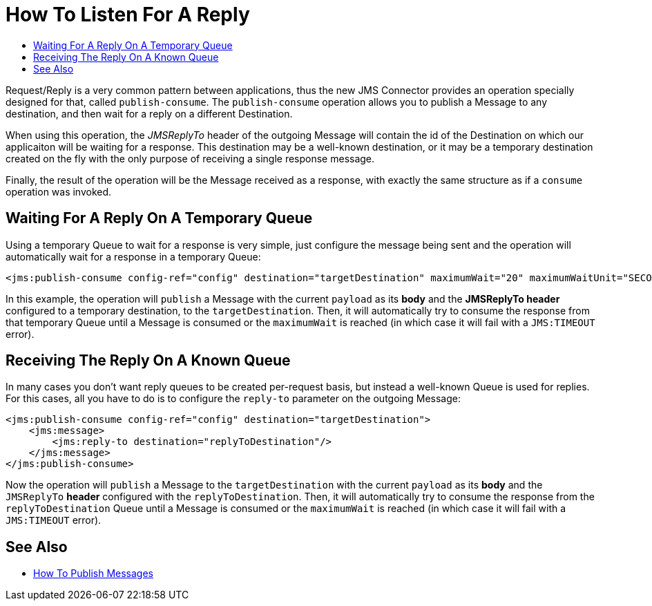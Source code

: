 = How To Listen For A Reply
:keywords: jms, connector, publish, consume, request, reply
:toc:
:toc-title:

Request/Reply is a very common pattern between applications, thus the new JMS Connector provides an operation specially designed for that, called `publish-consume`. The `publish-consume` operation allows you to publish a Message to any destination, and then wait for a reply on a different Destination.

When using this operation, the _JMSReplyTo_ header of the outgoing Message will contain the id of the Destination on which our applicaiton will be waiting for a response. This destination may be a well-known destination, or it may be a temporary destination created on the fly with the only purpose of receiving a single response message.

Finally, the result of the operation will be the Message received as a response, with exactly the same structure as if a `consume` operation was invoked.

== Waiting For A Reply On A Temporary Queue

Using a temporary Queue to wait for a response is very simple, just configure the message being sent and the operation will automatically wait for a response in a temporary Queue: 
[source, xml, linenums]
----
<jms:publish-consume config-ref="config" destination="targetDestination" maximumWait="20" maximumWaitUnit="SECONDS"/>
----

In this example, the operation will `publish` a Message with the current `payload` as its *body* and the *JMSReplyTo header* configured to a temporary destination, to the `targetDestination`. 
Then, it will automatically try to consume the response from that temporary Queue until a Message is consumed or the `maximumWait` is reached (in which case it will fail with a `JMS:TIMEOUT` error). 

== Receiving The Reply On A Known Queue

In many cases you don't want reply queues to be created per-request basis, but instead a well-known Queue is used for replies. For this cases, all you have to do is to configure the `reply-to` parameter on the outgoing Message:
[source, xml, linenums]
----
<jms:publish-consume config-ref="config" destination="targetDestination">
    <jms:message>
        <jms:reply-to destination="replyToDestination"/>
    </jms:message>
</jms:publish-consume>
----

Now the operation will `publish` a Message to the `targetDestination` with the current `payload` as its *body* and the `JMSReplyTo` *header* configured with the `replyToDestination`. 
Then, it will automatically try to consume the response from the `replyToDestination` Queue until a Message is consumed or the `maximumWait` is reached (in which case it will fail with a `JMS:TIMEOUT` error). 

== See Also
* link:jms-publish[How To Publish Messages]
